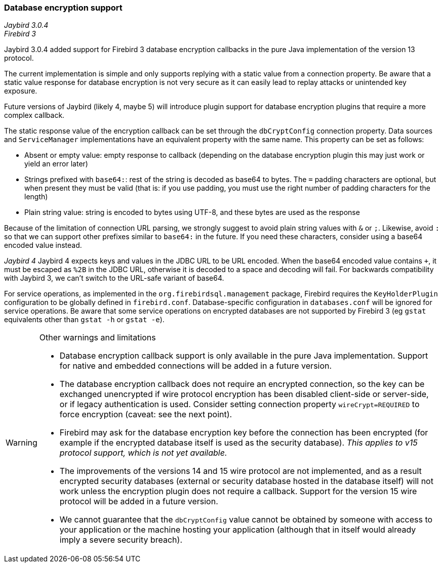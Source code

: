 [[ref-dbcrypt]]
=== Database encryption support

[.since]_Jaybird 3.0.4_ +
[.since]_Firebird 3_

Jaybird 3.0.4 added support for Firebird 3 database encryption callbacks in the pure Java implementation of the version 13 protocol. 

The current implementation is simple and only supports replying with a static value from a connection property. 
Be aware that a static value response for database encryption is not very secure as it can easily lead to replay attacks or unintended key exposure. 

Future versions of Jaybird (likely 4, maybe 5) will introduce plugin support for database encryption plugins that require a more complex callback.

The static response value of the encryption callback can be set through the `dbCryptConfig` connection property. 
Data sources and `ServiceManager` implementations have an equivalent property with the same name. 
This property can be set as follows:

* Absent or empty value: empty response to callback (depending on the database encryption plugin this may just work or yield an error later)
* Strings prefixed with `base64:`: rest of the string is decoded as base64 to bytes. 
The `=` padding characters are optional, but when present they must be valid (that is: if you use padding, you must use the right number of padding characters for the length)
* Plain string value: string is encoded to bytes using UTF-8, and these bytes are used as the response
    
Because of the limitation of connection URL parsing, we strongly suggest to avoid plain string values with `&` or `;`. 
Likewise, avoid `:` so that we can support other prefixes similar to `base64:` in the future. 
If you need these characters, consider using a base64 encoded value instead.

[.since]_Jaybird 4_ Jaybird 4 expects keys and values in the JDBC URL to be URL encoded. 
When the base64 encoded value contains `+`, it must be escaped as `%2B` in the JDBC URL, otherwise it is decoded to a space and decoding will fail.
For backwards compatibility with Jaybird 3, we can't switch to the URL-safe variant of base64.

For service operations, as implemented in the `org.firebirdsql.management` package, Firebird requires the `KeyHolderPlugin` configuration to be globally defined in `firebird.conf`. 
Database-specific configuration in `databases.conf` will be ignored for service operations. 
Be aware that some service operations on encrypted databases are not supported by Firebird 3 (eg `gstat` equivalents other than `gstat -h` or `gstat -e`).

[WARNING]
====
Other warnings and limitations

* Database encryption callback support is only available in the pure Java implementation. 
Support for native and embedded connections will be added in a future version.
* The database encryption callback does not require an encrypted connection, so the key can be exchanged unencrypted if wire protocol encryption has been disabled client-side or server-side, or if legacy authentication is used.
Consider setting connection property `wireCrypt=REQUIRED` to force encryption (caveat: see the next point).
* Firebird may ask for the database encryption key before the connection has been encrypted (for example if the encrypted database itself is used as the security database). 
_This applies to v15 protocol support, which is not yet available._
* The improvements of the versions 14 and 15 wire protocol are not implemented, and as a result encrypted security databases (external or security database hosted in the database itself) will not work unless the encryption plugin does not require a callback. 
Support for the version 15 wire protocol will be added in a future version.
* We cannot guarantee that the `dbCryptConfig` value cannot be obtained by someone with access to your application or the machine hosting your application (although that in itself would already imply a severe security breach).
====
